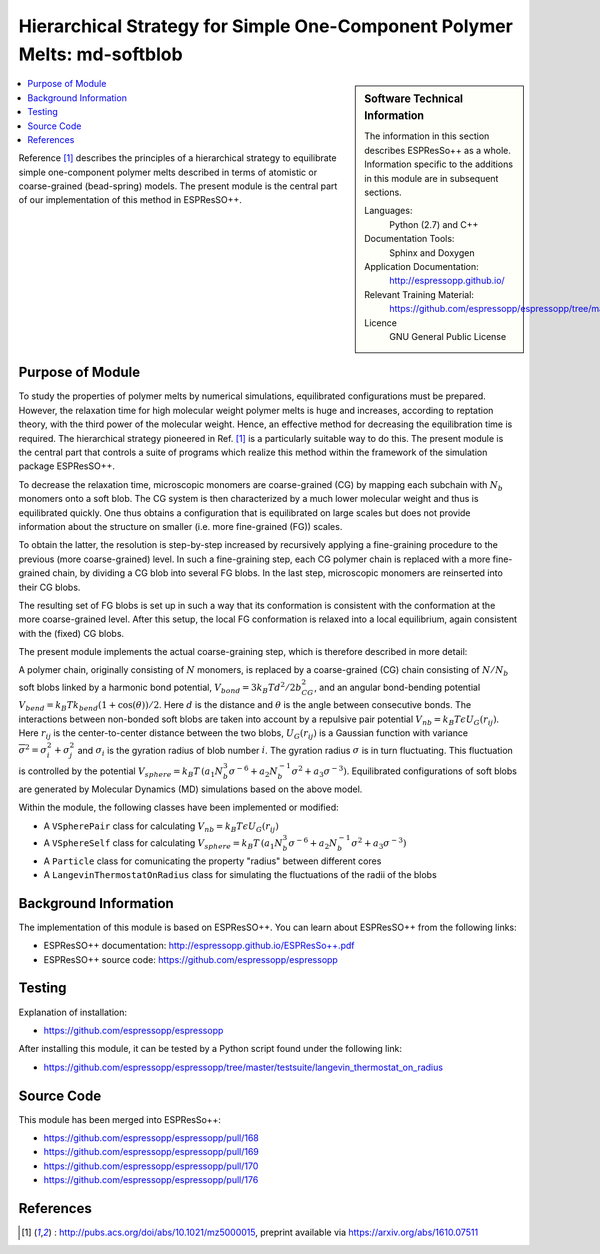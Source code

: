 .. _component_MD_SB:

#########################################################################
Hierarchical Strategy for Simple One-Component Polymer Melts: md-softblob
#########################################################################

.. sidebar:: Software Technical Information

  The information in this section describes ESPResSo++ as a whole.
  Information specific to the additions in this module are in subsequent
  sections.

  Languages:
    Python (2.7) and C++

  Documentation Tools:
    Sphinx and Doxygen

  Application Documentation:
    http://espressopp.github.io/

  Relevant Training Material:
    https://github.com/espressopp/espressopp/tree/master/examples

  Licence
    GNU General Public License

.. contents:: :local:

Reference [1]_ describes the principles of a hierarchical strategy to
equilibrate simple one-component polymer melts described in terms of
atomistic or coarse-grained (bead-spring) models. The present module
is the central part of our implementation of this method in
ESPResSO++.

.. Add technical info as a sidebar and allow text below to wrap around it

Purpose of Module
_________________

.. Give a brief overview of why the module is/was being created.

To study the properties of polymer melts by numerical simulations,
equilibrated configurations must be prepared. However, the relaxation
time for high molecular weight polymer melts is huge and increases,
according to reptation theory, with the third power of the molecular
weight. Hence, an effective method for decreasing the equilibration
time is required. The hierarchical strategy pioneered in Ref. [1]_ is
a particularly suitable way to do this. The present module is the
central part that controls a suite of programs which realize this
method within the framework of the simulation package ESPResSO++.

To decrease the relaxation time, microscopic monomers are
coarse-grained (CG) by mapping each subchain with :math:`N_{b}` monomers
onto a soft blob. The CG system is then characterized by a much
lower molecular weight and thus is equilibrated quickly. One thus
obtains a configuration that is equilibrated on large scales
but does not provide information about the structure on smaller
(i.e. more fine-grained (FG)) scales.

To obtain the latter, the resolution is step-by-step increased by
recursively applying a fine-graining procedure to the previous (more
coarse-grained) level. In such a fine-graining step, each CG polymer
chain is replaced with a more fine-grained chain, by dividing a CG
blob into several FG blobs. In the last step, microscopic monomers are
reinserted into their CG blobs.

The resulting set of FG blobs is set up in such a way that its
conformation is consistent with the conformation at the more
coarse-grained level. After this setup, the local FG conformation is
relaxed into a local equilibrium, again consistent with the (fixed) CG
blobs.

The present module implements the actual coarse-graining step, which
is therefore described in more detail:

A polymer chain, originally consisting of :math:`N`
monomers, is replaced by a coarse-grained (CG) chain consisting of
:math:`N/N_{b}` soft blobs linked by a harmonic bond potential,
:math:`V_{bond}=3 k_{B}T d^{2}/2b_{CG}^2`, and an angular bond-bending
potential :math:`V_{bend}=k_{B}T k_{bend}(1 + \cos(\theta))/2`. Here
:math:`d` is the distance and :math:`\theta` is the angle between
consecutive bonds. The interactions between non-bonded soft blobs are
taken into account by a repulsive pair potential :math:`V_{nb}=k_{B}T
\epsilon U_{G}(r_{ij})`. Here :math:`r_{ij}` is the center-to-center
distance between the two blobs, :math:`U_{G}(r_{ij})` is a Gaussian
function with variance :math:`\overline{\sigma}^2 = \sigma_{i}^2 + \sigma_{j}^2` and
:math:`\sigma_{i}` is the gyration radius of blob number
:math:`i`. The gyration radius :math:`\sigma` is in turn
fluctuating. This fluctuation is controlled by the potential
:math:`V_{sphere}=k_{B}T \, (a_{1}N_{b}^3\sigma^{-6} +
a_{2}N_{b}^{-1}\sigma^{2} + a_{3}\sigma^{-3})`.
Equilibrated configurations of soft blobs are generated by
Molecular Dynamics (MD) simulations based on the above model.

Within the module, the following classes have been implemented or
modified:

* A ``VSpherePair`` class for calculating
  :math:`V_{nb}=k_{B}T \epsilon U_{G}(r_{ij})`
      
* A ``VSphereSelf`` class for calculating :math:`V_{sphere}=k_{B}T \,
  (a_{1}N_{b}^3\sigma^{-6} + a_{2}N_{b}^{-1}\sigma^{2} +
  a_{3}\sigma^{-3})`

* A ``Particle`` class for comunicating the property "radius"
  between different cores

* A ``LangevinThermostatOnRadius`` class for simulating
  the fluctuations of the radii of the blobs

Background Information
______________________

The implementation of this module is based on ESPResSO++. You can
learn about ESPResSO++ from the following links:

* ESPResSO++ documentation: http://espressopp.github.io/ESPResSo++.pdf
* ESPResSO++ source code: https://github.com/espressopp/espressopp

Testing
_______

Explanation of installation:

* https://github.com/espressopp/espressopp

After installing this module, it can be tested by a Python script
found under the following link:

* https://github.com/espressopp/espressopp/tree/master/testsuite/langevin_thermostat_on_radius

Source Code
___________

This module has been merged into ESPResSo++:

* https://github.com/espressopp/espressopp/pull/168
* https://github.com/espressopp/espressopp/pull/169
* https://github.com/espressopp/espressopp/pull/170
* https://github.com/espressopp/espressopp/pull/176

References
___________
.. Here are the URL references used
.. [1] : http://pubs.acs.org/doi/abs/10.1021/mz5000015,
   preprint available via
   https://arxiv.org/abs/1610.07511
   